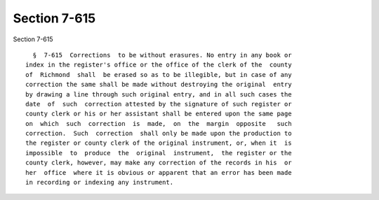 Section 7-615
=============

Section 7-615 ::    
        
     
        §  7-615  Corrections  to be without erasures. No entry in any book or
      index in the register's office or the office of the clerk of the  county
      of  Richmond  shall  be erased so as to be illegible, but in case of any
      correction the same shall be made without destroying the original  entry
      by drawing a line through such original entry, and in all such cases the
      date  of  such  correction attested by the signature of such register or
      county clerk or his or her assistant shall be entered upon the same page
      on  which  such  correction  is  made,  on  the  margin  opposite   such
      correction.  Such  correction  shall only be made upon the production to
      the register or county clerk of the original instrument, or, when it  is
      impossible  to  produce  the  original  instrument,  the register or the
      county clerk, however, may make any correction of the records in his  or
      her  office  where it is obvious or apparent that an error has been made
      in recording or indexing any instrument.
    
    
    
    
    
    
    